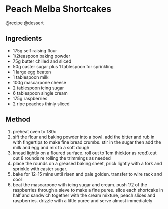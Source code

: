 * Peach Melba Shortcakes
@recipe @dessert

** Ingredients

- 175g self raising flour
- 1/2teaspoon baking powder
- 75g butter chilled and sliced
- 50g caster sugar plus 1 tablespoon for sprinkling
- 1 large egg beaten
- 1 tablespoon milk
- 100g mascarpone cheese
- 2 tablespoon icing sugar
- 6 tablespoon single cream
- 175g raspberries
- 2 ripe peaches thinly sliced

** Method

1. preheat oven to 180c
2. sift the flour and baking powder into a bowl. add the bitter and rub in with fingertips to make fine bread crumbs. stir in the sugar then add the milk and egg and mix to a soft dough
3. knead lightly on a floured surface. roll out to 1cm thick(or as reqd).cut out 8 rounds re rolling the trimmings as needed
4. place the rounds on a greased baking sheet, prick lightly with a fork and sprinkle with caster sugar.
5. bake for 12-15 mins until risen and pale golden. transfer to wire rack and cool
6. beat the mascarpone with icing sugar and cream. push 1/2 of the raspberries through a sieve to make a fine puree. slice each shortcake in half and sandwich together with the cream mixture, peach slices and raspberries. drizzle with a little puree and serve almost immediately
